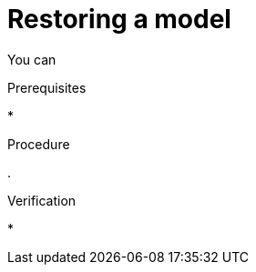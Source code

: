 :_module-type: PROCEDURE

[id="restoring-a-model_{context}"]
= Restoring a model

[role='_abstract']
You can 

.Prerequisites
* 

.Procedure
. 

.Verification
* 

//[role='_additional-resources']
//.Additional resources